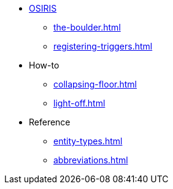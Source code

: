 * xref:osiris-intro.adoc[OSIRIS]
** xref:the-boulder.adoc[]
** xref:registering-triggers.adoc[]

* How-to
** xref:collapsing-floor.adoc[]
** xref:light-off.adoc[]

* Reference
** xref:entity-types.adoc[]
** xref:abbreviations.adoc[]
